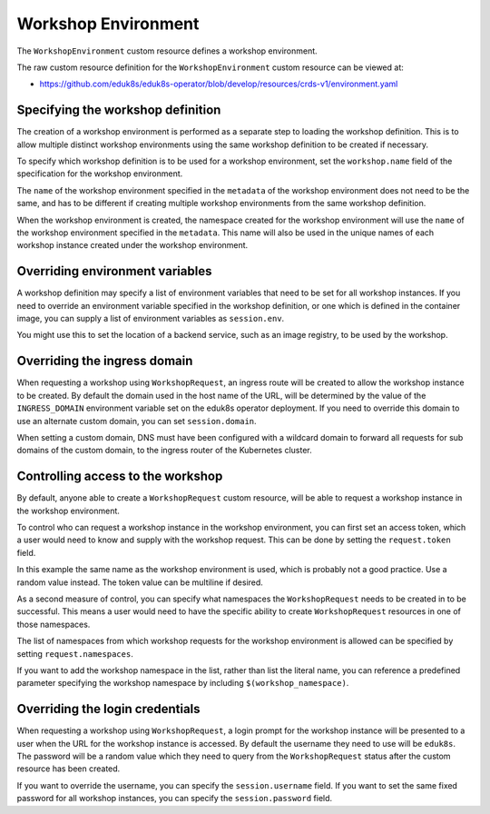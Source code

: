 Workshop Environment
====================

The ``WorkshopEnvironment`` custom resource defines a workshop environment.

The raw custom resource definition for the ``WorkshopEnvironment`` custom resource can be viewed at:

* https://github.com/eduk8s/eduk8s-operator/blob/develop/resources/crds-v1/environment.yaml

Specifying the workshop definition
----------------------------------

The creation of a workshop environment is performed as a separate step to loading the workshop definition. This is to allow multiple distinct workshop environments using the same workshop definition to be created if necessary.

To specify which workshop definition is to be used for a workshop environment, set the ``workshop.name`` field of the specification for the workshop environment.

.. code-block:: yaml
    :emphasize-lines: 6-7

    apiVersion: training.eduk8s.io/v1alpha1
    kind: WorkshopEnvironment
    metadata:
      name: lab-markdown-sample
    spec:
      workshop:
        name: lab-markdown-sample

The ``name`` of the workshop environment specified in the ``metadata`` of the workshop environment does not need to be the same, and has to be different if creating multiple workshop environments from the same workshop definition.

When the workshop environment is created, the namespace created for the workshop environment will use the ``name`` of the workshop environment specified in the ``metadata``. This name will also be used in the unique names of each workshop instance created under the workshop environment.

Overriding environment variables
--------------------------------

A workshop definition may specify a list of environment variables that need to be set for all workshop instances. If you need to override an environment variable specified in the workshop definition, or one which is defined in the container image, you can supply a list of environment variables as ``session.env``.

.. code-block:: yaml
    :emphasize-lines: 8-11

    apiVersion: training.eduk8s.io/v1alpha1
    kind: WorkshopEnvironment
    metadata:
      name: lab-markdown-sample
    spec:
      workshop:
        name: lab-markdown-sample
      session:
        env:
        - name: REGISTRY_HOST
          value: registry.eduk8s.io

You might use this to set the location of a backend service, such as an image registry, to be used by the workshop.

Overriding the ingress domain
-----------------------------

When requesting a workshop using ``WorkshopRequest``, an ingress route will be created to allow the workshop instance to be created. By default the domain used in the host name of the URL, will be determined by the value of the ``INGRESS_DOMAIN`` environment variable set on the eduk8s operator deployment. If you need to override this domain to use an alternate custom domain, you can set ``session.domain``.

.. code-block:: yaml
    :emphasize-lines: 8-9

    apiVersion: training.eduk8s.io/v1alpha1
    kind: WorkshopEnvironment
    metadata:
      name: lab-markdown-sample
    spec:
      workshop:
        name: lab-markdown-sample
      session:
        domain: training.eduk8s.io

When setting a custom domain, DNS must have been configured with a wildcard domain to forward all requests for sub domains of the custom domain, to the ingress router of the Kubernetes cluster.

Controlling access to the workshop
----------------------------------

By default, anyone able to create a ``WorkshopRequest`` custom resource, will be able to request a workshop instance in the workshop environment.

To control who can request a workshop instance in the workshop environment, you can first set an access token, which a user would need to know and supply with the workshop request. This can be done by setting the ``request.token`` field.

.. code-block:: yaml
    :emphasize-lines: 8-9

    apiVersion: training.eduk8s.io/v1alpha1
    kind: WorkshopEnvironment
    metadata:
      name: lab-markdown-sample
    spec:
      workshop:
        name: lab-markdown-sample
      request:
        token: lab-markdown-sample

In this example the same name as the workshop environment is used, which is probably not a good practice. Use a random value instead. The token value can be multiline if desired.

As a second measure of control, you can specify what namespaces the ``WorkshopRequest`` needs to be created in to be successful. This means a user would need to have the specific ability to create ``WorkshopRequest`` resources in one of those namespaces.

The list of namespaces from which workshop requests for the workshop environment is allowed can be specified by setting ``request.namespaces``.

.. code-block:: yaml
    :emphasize-lines: 10-11

    apiVersion: training.eduk8s.io/v1alpha1
    kind: WorkshopEnvironment
    metadata:
      name: lab-markdown-sample
    spec:
      workshop:
        name: lab-markdown-sample
      request:
        token: lab-markdown-sample
        namespaces:
        - default

If you want to add the workshop namespace in the list, rather than list the literal name, you can reference a predefined parameter specifying the workshop namespace by including ``$(workshop_namespace)``.

.. code-block:: yaml
    :emphasize-lines: 10-11

    apiVersion: training.eduk8s.io/v1alpha1
    kind: WorkshopEnvironment
    metadata:
      name: lab-markdown-sample
    spec:
      workshop:
        name: lab-markdown-sample
      request:
        token: lab-markdown-sample
        namespaces:
        - $(workshop_namespace)

Overriding the login credentials
--------------------------------

When requesting a workshop using ``WorkshopRequest``, a login prompt for the workshop instance will be presented to a user when the URL for the workshop instance is accessed. By default the username they need to use will be ``eduk8s``. The password will be a random value which they need to query from the ``WorkshopRequest`` status after the custom resource has been created.

If you want to override the username, you can specify the ``session.username`` field. If you want to set the same fixed password for all workshop instances, you can specify the ``session.password`` field.

.. code-block:: yaml
    :emphasize-lines: 8-10

    apiVersion: training.eduk8s.io/v1alpha1
    kind: WorkshopEnvironment
    metadata:
      name: lab-markdown-sample
    spec:
      workshop:
        name: lab-markdown-sample
      session:
        username: workshop
        password: lab-markdown-sample
